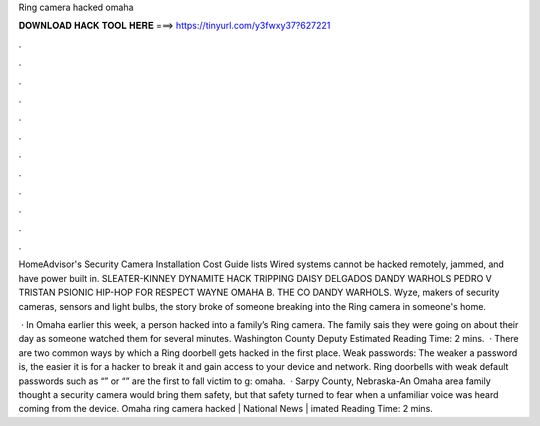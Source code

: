 Ring camera hacked omaha



𝐃𝐎𝐖𝐍𝐋𝐎𝐀𝐃 𝐇𝐀𝐂𝐊 𝐓𝐎𝐎𝐋 𝐇𝐄𝐑𝐄 ===> https://tinyurl.com/y3fwxy37?627221



.



.



.



.



.



.



.



.



.



.



.



.

HomeAdvisor's Security Camera Installation Cost Guide lists Wired systems cannot be hacked remotely, jammed, and have power built in. SLEATER-KINNEY DYNAMITE HACK TRIPPING DAISY DELGADOS DANDY WARHOLS PEDRO V TRISTAN PSIONIC HIP-HOP FOR RESPECT WAYNE OMAHA B. THE CO DANDY WARHOLS. Wyze, makers of security cameras, sensors and light bulbs, the story broke of someone breaking into the Ring camera in someone's home.

 · In Omaha earlier this week, a person hacked into a family’s Ring camera. The family sais they were going on about their day as someone watched them for several minutes. Washington County Deputy Estimated Reading Time: 2 mins.  · There are two common ways by which a Ring doorbell gets hacked in the first place. Weak passwords: The weaker a password is, the easier it is for a hacker to break it and gain access to your device and network. Ring doorbells with weak default passwords such as “” or “” are the first to fall victim to g: omaha.  · Sarpy County, Nebraska-An Omaha area family thought a security camera would bring them safety, but that safety turned to fear when a unfamiliar voice was heard coming from the device. Omaha ring camera hacked | National News | imated Reading Time: 2 mins.
